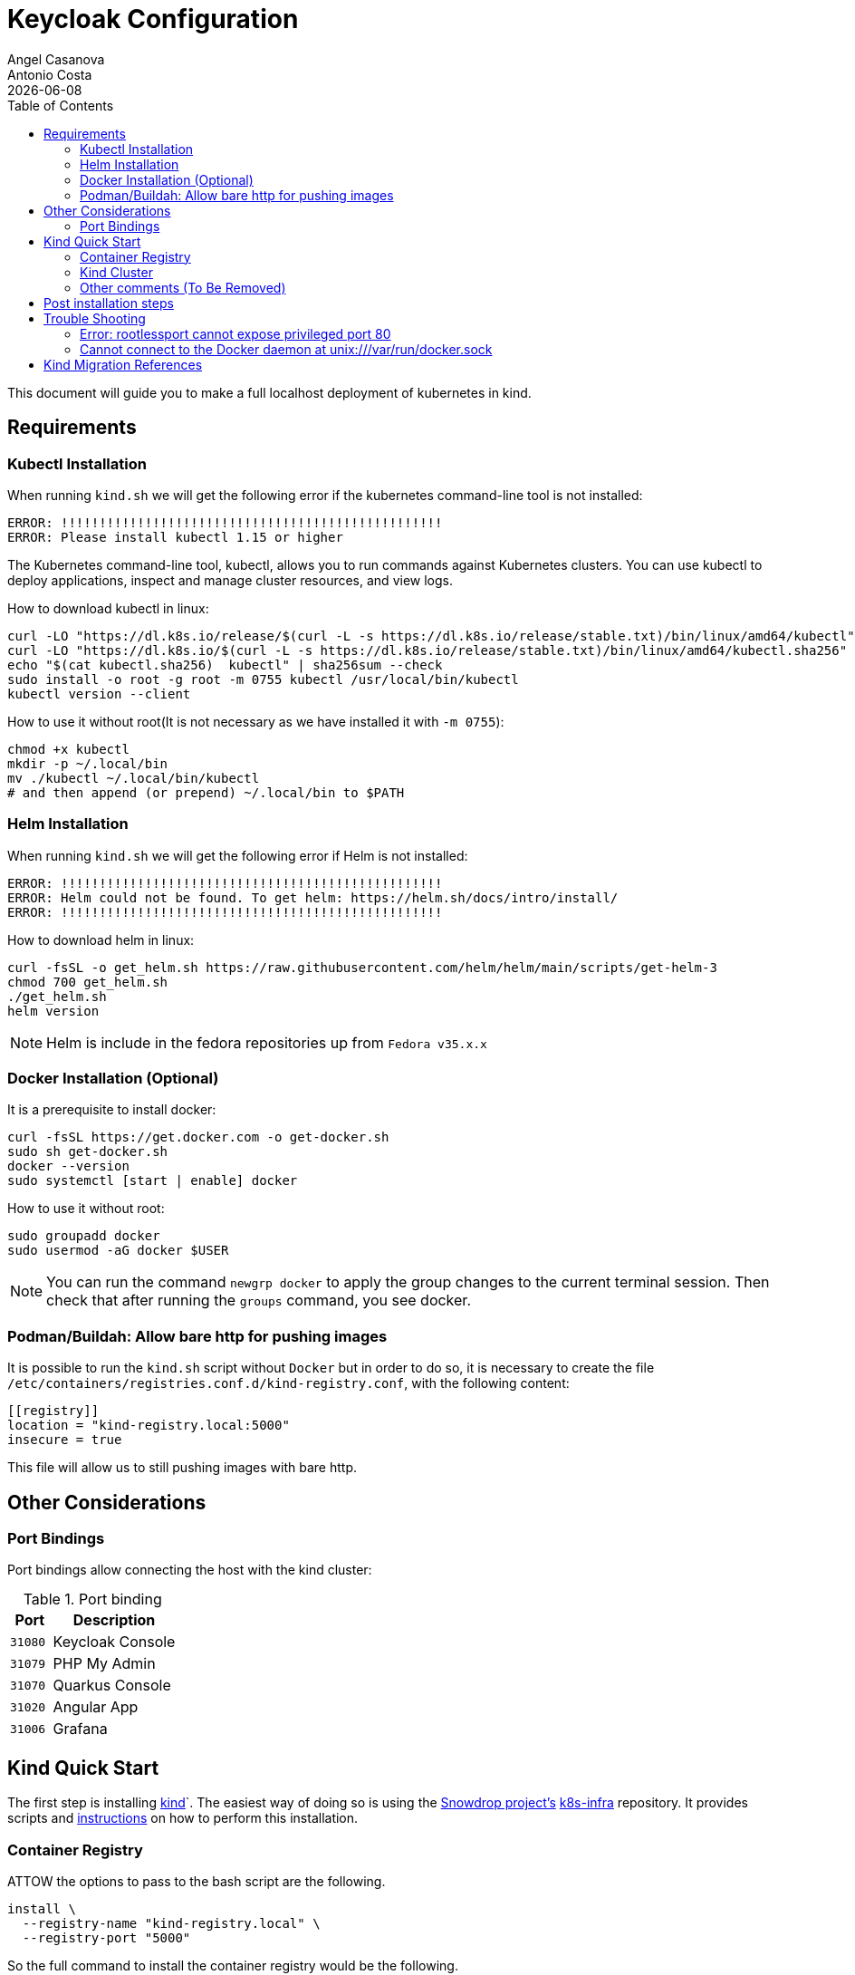 = Keycloak Configuration
Angel Casanova; Antonio Costa
:revdate: {docdate}
:toc: left
:icons: font
:description: This section describes how to deploy trikora workspace manager into kind.
:source-highlighter: rouge

This document will guide you to make a full localhost deployment of kubernetes in kind.

== Requirements

=== Kubectl Installation

When running `kind.sh` we will get the following error if the kubernetes command-line tool is not installed:

[source,text]
----
ERROR: !!!!!!!!!!!!!!!!!!!!!!!!!!!!!!!!!!!!!!!!!!!!!!!!!!
ERROR: Please install kubectl 1.15 or higher
----

The Kubernetes command-line tool, kubectl, allows you to run commands against Kubernetes clusters.
You can use kubectl to deploy applications, inspect and manage cluster resources, and view logs.

How to download kubectl in linux:

[source,bash]
----
curl -LO "https://dl.k8s.io/release/$(curl -L -s https://dl.k8s.io/release/stable.txt)/bin/linux/amd64/kubectl"
curl -LO "https://dl.k8s.io/$(curl -L -s https://dl.k8s.io/release/stable.txt)/bin/linux/amd64/kubectl.sha256"
echo "$(cat kubectl.sha256)  kubectl" | sha256sum --check
sudo install -o root -g root -m 0755 kubectl /usr/local/bin/kubectl
kubectl version --client
----

How to use it without root(It is not necessary as we have installed it with `-m 0755`):

[source,bash]
----
chmod +x kubectl
mkdir -p ~/.local/bin
mv ./kubectl ~/.local/bin/kubectl
# and then append (or prepend) ~/.local/bin to $PATH
----

=== Helm Installation

When running `kind.sh` we will get the following error if Helm is not installed:

[source,text]
----
ERROR: !!!!!!!!!!!!!!!!!!!!!!!!!!!!!!!!!!!!!!!!!!!!!!!!!!
ERROR: Helm could not be found. To get helm: https://helm.sh/docs/intro/install/
ERROR: !!!!!!!!!!!!!!!!!!!!!!!!!!!!!!!!!!!!!!!!!!!!!!!!!!
----

How to download helm in linux:

[source,bash]
----
curl -fsSL -o get_helm.sh https://raw.githubusercontent.com/helm/helm/main/scripts/get-helm-3
chmod 700 get_helm.sh
./get_helm.sh
helm version
----

[NOTE]
====
Helm is include in the fedora repositories up from `Fedora v35.x.x`
====

=== Docker Installation (Optional)

It is a prerequisite to install docker:

[source,bash]
----
curl -fsSL https://get.docker.com -o get-docker.sh
sudo sh get-docker.sh
docker --version
sudo systemctl [start | enable] docker
----

How to use it without root:

[source,bash]
----
sudo groupadd docker
sudo usermod -aG docker $USER
----

[NOTE]
====
You can run the command `newgrp docker` to apply the group changes to the current terminal session.
Then check that after running the `groups` command, you see docker.
====

=== Podman/Buildah: Allow bare http for pushing images

It is possible to run the `kind.sh` script without `Docker` but in order to do so, it is necessary to create the file `/etc/containers/registries.conf.d/kind-registry.conf`, with the following content:

[source,text]
----
[[registry]]
location = "kind-registry.local:5000"
insecure = true
----

This file will allow us to still pushing images with bare http.

== Other Considerations

=== Port Bindings

Port bindings allow connecting the host with the kind cluster:

.Port binding
[%header,cols="1m,3"]
|===
| Port | Description

| 31080
| Keycloak Console

| 31079
| PHP My Admin

| 31070
| Quarkus Console

| 31020
| Angular App

| 31006
| Grafana
|===


[#kind-installation]
== Kind Quick Start

The first step is installing https://kind.sigs.k8s.io/[kind]`.
The easiest way of doing so is using the link:https://github.com/snowdrop/[Snowdrop project's] link:https://github.com/snowdrop/k8s-infra/[k8s-infra]
repository.
It provides scripts and link:https://github.com/snowdrop/k8s-infra/tree/main/kind[instructions]
on how to perform this installation.

=== Container Registry

ATTOW the options to pass to the bash script are the following.

[]
====
[source,bash]

----
install \
  --registry-name "kind-registry.local" \
  --registry-port "5000"
----

====

So the full command to install the container registry would be the following.

[]
====

.Create container registry bash command
[source,bash]
----
curl -s -L "https://raw.githubusercontent.com/snowdrop/k8s-infra/main/kind/registry.sh" | \
bash -s install --registry-name "kind-registry.local" --registry-port "5000"
----

====

=== Kind Cluster

ATTOW the options to pass to the bash script are the following.

[source,bash]
----
install \
  --cluster-name twm \
  --port-map '31080:31080,31079:31079,31070:31070,31020:31020,31006:31006' \
  --registry-name "kind-registry.local" \
  --registry-port "5000"
----

[]
====

.Create kind cluster bash command
[source,bash]
----
curl -s -L "https://raw.githubusercontent.com/snowdrop/k8s-infra/main/kind/kind.sh" | \
bash -s \
  install \
  --ingress nginx \
  --cluster-name twm \
  --port-map '31080:31080,31079:31079,31070:31070,31020:31020,31006:31006' \
  --registry-name "kind-registry.local" \
  --registry-port "5000"

----

====

=== Other comments (To Be Removed)

This is an auto-guided script that will let you now all the necessary dependencies that you need to run `kind`.
This guide will assume that such script is called `kind.sh` and it is located at link:../../../main/kind/kind/kind.sh[here].

Update the script if needed:

[source,bash]
----
curl -sLO "https://raw.githubusercontent.com/snowdrop/k8s-infra/main/kind/kind.sh"
mv kind.sh kind.sh
chmod +x ./kind.sh
mv kind.sh ./src/main/kind/kind/
----

So, you can run it with:

[source,bash]
----
./src/main/kind/kind/kind.sh install \
  --ingress nginx \
  --delete-kind-cluster \
  --cluster-name twm \
  --port-map '31080:31080,31079:31079,31070:31070,31020:31020,31006:31006'
----


Help output (if ran without attributes):

[source,text]
----
Usage:
	./deploy.sh command [parameters,...]

Available commands:
	install:				Install the kind cluster
	remove:					Remove the kind cluster

Required parameters:
	--ingress [nginx,kourier]:		Ingress to be deployed. One of nginx,kourier.

Optional parameters:
	-h, --help:				This help message

	--cluster-name <name>			Name of the cluster. Default: kind
	--delete-kind-cluster			Deletes the Kind cluster prior to creating a new one. Default: No
	--knative-version <version>		KNative version to be used. Default: 1.9.0
	--kubernetes-version <version>		Kubernetes version to be install. Default: latest
	--registry-image-version <version>	Version of the registry container to be used. Default: 2.6.2
	--registry-password <password>		Registry user password. Default: snowdrop
	--registry-port <port>			Port to publish the registry. Default: 5000
	--registry-user <user>			Registry user. Default: admin
	--secure-registry			Secure the docker registry. Default: No
	--server-ip <ip-address>		IP address to be used. Default: 127.0.0.1
	--use-existing-cluster			Uses existing kind cluster if it already exists. Default: No
	-v, --verbosity <value>			Logging verbosity (0..9). Default: 1
						A verbosity setting of 0 logs only critical events.

----

==== Kind Installation

When running `kind.sh` we will get the following error if kind is not installed:

[source,text]
----
ERROR: !!!!!!!!!!!!!!!!!!!!!!!!!!!!!!!!!!!!!!!!!!!!!!!!!!
ERROR: kind is not installed
ERROR: Use a package manager (i.e 'brew install kind') or visit the official site https://kind.sigs.k8s.io
----

How to download kind in linux:

[source,bash]
----
curl -Lo ./kind https://kind.sigs.k8s.io/dl/v0.17.0/kind-linux-amd64
chmod +x ./kind
sudo mv ./kind /usr/local/bin/kind
kind version
----

== Post installation steps

Several tools are required to deploy the applications into kind.
To install the requirements follow these steps.

Install the python requirements, such as Ansible.

[soure,bash]
----
pip install -r src/main/kind/requirements.txt
----

Install other requirements.

[source,bash]
----
ansible-playbook src/main/kind/install-requirements-ansible-playbook.yaml --ask-become-pass

----

== Trouble Shooting

=== Error: rootlessport cannot expose privileged port 80

Command Output: Error: rootlessport cannot expose privileged port 80, you can add 'net.ipv4.ip_unprivileged_port_start=80' to /etc/sysctl.conf (currently 1024), or choose a larger port number (>= 1024): listen tcp 0.0.0.0:80: bind: permission denied.

=== Cannot connect to the Docker daemon at unix:///var/run/docker.sock

The docker daemon is stopped, just `sudo systemctl start docker`.

== Kind Migration References

* Official Docs:
** link:https://kind.sigs.k8s.io/[What is kind]
** link:https://kind.sigs.k8s.io/docs/user/quick-start/#installation[Kind Quickstart installation]
** link:https://kind.sigs.k8s.io/docs/user/rootless/[Running Kind with Podman Rootless]

* Others:
** link:https://github.com/jacobdotcosta/k8s-infra/tree/merge-kind-scripts/kind[Snowdrop project]
** link:https://kubernetes.io/docs/tasks/tools/install-kubectl-linux/[Kubectl Installation]
** link:https://helm.sh/docs/intro/install/[Helm Installation]
** link:https://docs.docker.com/engine/install/ubuntu/[Docker installation]

* Future Work
** link:https://williamlieurance.com/insecure-podman-registry/[Podman v2 config for insecure registries]
